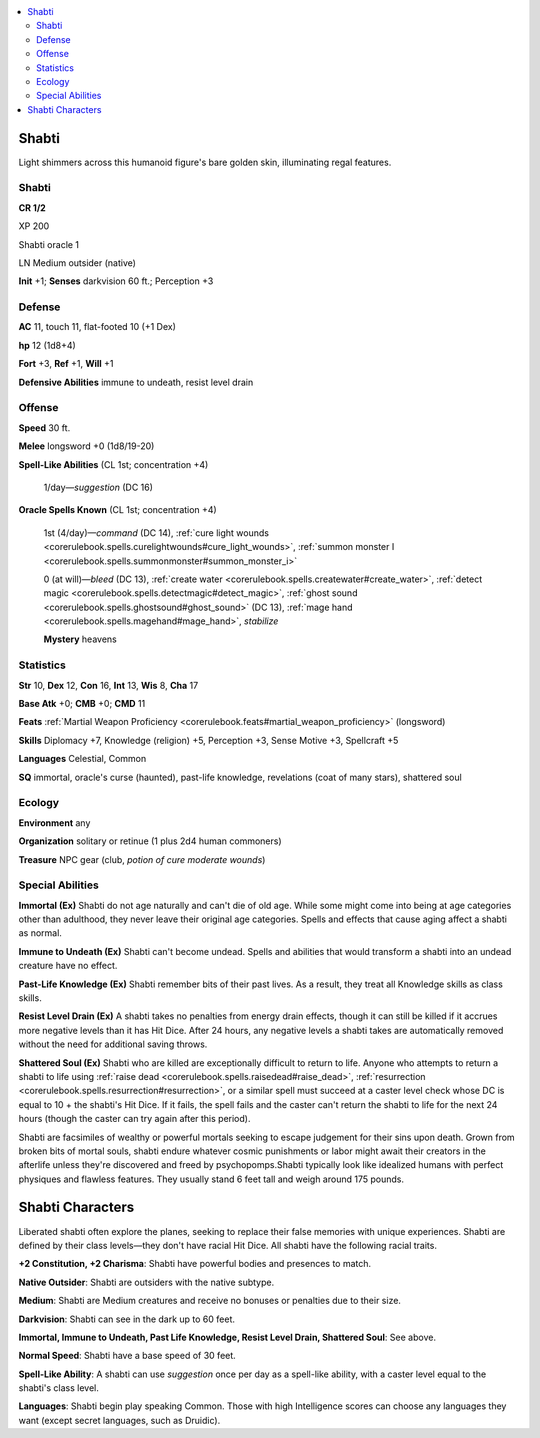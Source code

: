 
.. _`bestiary5.shabti`:

.. contents:: \ 

.. _`bestiary5.shabti#shabti`:

Shabti
*******

Light shimmers across this humanoid figure's bare golden skin, illuminating regal features.

Shabti
=======

**CR 1/2** 

XP 200

Shabti oracle 1

LN Medium outsider (native)

\ **Init**\  +1; \ **Senses**\  darkvision 60 ft.; Perception +3

.. _`bestiary5.shabti#defense`:

Defense
========

\ **AC**\  11, touch 11, flat-footed 10 (+1 Dex)

\ **hp**\  12 (1d8+4)

\ **Fort**\  +3, \ **Ref**\  +1, \ **Will**\  +1

\ **Defensive Abilities**\  immune to undeath, resist level drain

.. _`bestiary5.shabti#offense`:

Offense
========

\ **Speed**\  30 ft.

\ **Melee**\  longsword +0 (1d8/19-20)

\ **Spell-Like Abilities**\  (CL 1st; concentration +4)

 1/day—\ *suggestion*\  (DC 16)

\ **Oracle Spells Known**\  (CL 1st; concentration +4)

 1st (4/day)—\ *command*\  (DC 14), :ref:`cure light wounds <corerulebook.spells.curelightwounds#cure_light_wounds>`\ , :ref:`summon monster I <corerulebook.spells.summonmonster#summon_monster_i>`

 0 (at will)—\ *bleed*\  (DC 13), :ref:`create water <corerulebook.spells.createwater#create_water>`\ , :ref:`detect magic <corerulebook.spells.detectmagic#detect_magic>`\ , :ref:`ghost sound <corerulebook.spells.ghostsound#ghost_sound>`\  (DC 13), :ref:`mage hand <corerulebook.spells.magehand#mage_hand>`\ , \ *stabilize*

 \ **Mystery**\  heavens

.. _`bestiary5.shabti#statistics`:

Statistics
===========

\ **Str**\  10, \ **Dex**\  12, \ **Con**\  16, \ **Int**\  13, \ **Wis**\  8, \ **Cha**\  17

\ **Base Atk**\  +0; \ **CMB**\  +0; \ **CMD**\  11

\ **Feats**\  :ref:`Martial Weapon Proficiency <corerulebook.feats#martial_weapon_proficiency>`\  (longsword)

\ **Skills**\  Diplomacy +7, Knowledge (religion) +5, Perception +3, Sense Motive +3, Spellcraft +5

\ **Languages**\  Celestial, Common

\ **SQ**\  immortal, oracle's curse (haunted), past-life knowledge, revelations (coat of many stars), shattered soul

.. _`bestiary5.shabti#ecology`:

Ecology
========

\ **Environment**\  any

\ **Organization**\  solitary or retinue (1 plus 2d4 human commoners)

\ **Treasure**\  NPC gear (club, \ *potion of cure moderate wounds*\ )

.. _`bestiary5.shabti#special_abilities`:

Special Abilities
==================

\ **Immortal (Ex)**\  Shabti do not age naturally and can't die of old age. While some might come into being at age categories other than adulthood, they never leave their original age categories. Spells and effects that cause aging affect a shabti as normal.

\ **Immune to Undeath (Ex)**\  Shabti can't become undead. Spells and abilities that would transform a shabti into an undead creature have no effect.

\ **Past-Life Knowledge (Ex)**\  Shabti remember bits of their past lives. As a result, they treat all Knowledge skills as class skills.

\ **Resist Level Drain (Ex)**\  A shabti takes no penalties from energy drain effects, though it can still be killed if it accrues more negative levels than it has Hit Dice. After 24 hours, any negative levels a shabti takes are automatically removed without the need for additional saving throws.

\ **Shattered Soul (Ex)**\  Shabti who are killed are exceptionally difficult to return to life. Anyone who attempts to return a shabti to life using :ref:`raise dead <corerulebook.spells.raisedead#raise_dead>`\ , :ref:`resurrection <corerulebook.spells.resurrection#resurrection>`\ , or a similar spell must succeed at a caster level check whose DC is equal to 10 + the shabti's Hit Dice. If it fails, the spell fails and the caster can't return the shabti to life for the next 24 hours (though the caster can try again after this period).

Shabti are facsimiles of wealthy or powerful mortals seeking to escape judgement for their sins upon death. Grown from broken bits of mortal souls, shabti endure whatever cosmic punishments or labor might await their creators in the afterlife unless they're discovered and freed by psychopomps.Shabti typically look like idealized humans with perfect physiques and flawless features. They usually stand 6 feet tall and weigh around 175 pounds.

.. _`bestiary5.shabti#shabti_characters`:

Shabti Characters
******************

Liberated shabti often explore the planes, seeking to replace their false memories with unique experiences. Shabti are defined by their class levels—they don't have racial Hit Dice. All shabti have the following racial traits.

\ **+2 Constitution, +2 Charisma**\ : Shabti have powerful bodies and presences to match.

\ **Native Outsider**\ : Shabti are outsiders with the native subtype.

\ **Medium**\ : Shabti are Medium creatures and receive no bonuses or penalties due to their size.

\ **Darkvision**\ : Shabti can see in the dark up to 60 feet.

\ **Immortal, Immune to Undeath, Past Life Knowledge, Resist Level Drain, Shattered Soul**\ : See above.

\ **Normal Speed**\ : Shabti have a base speed of 30 feet.

\ **Spell-Like Ability**\ : A shabti can use \ *suggestion*\  once per day as a spell-like ability, with a caster level equal to the shabti's class level.

\ **Languages**\ : Shabti begin play speaking Common. Those with high Intelligence scores can choose any languages they want (except secret languages, such as Druidic).

